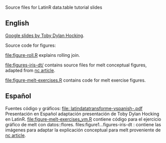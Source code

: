 Source files for LatinR data.table tutorial slides

** English

[[https://docs.google.com/presentation/d/1ypW1LUMmcrUTMF6B9h9s8qbvW5BSbN1IW6CEgqX01Co/edit?usp=sharing][Google slides by Toby Dylan Hocking]].

Source code for figures:

[[file:figure-roll.R]] explains rolling join.

[[file:figures-iris-dt/]] contains source files for melt conceptual
figures, adapted from [[https://github.com/tdhock/nc-article/blob/master/figure-1-iris.svg][nc article]].

[[file:figure-melt-exercises.R]] contains code for melt exercise figures.

** Español
Fuentes código y gráficos:
[[file: latindatatransforme-vspanish-.pdf]] Presentación en Español adaptación presentación de Toby Dylan Hocking en LatinR. 
[[file:figure-melt-exercises_vm.R]] contiene código para el ejercicio gráfico de melt con datos::flores. 
files:figure1...figures-iris-dt : contiene las imágenes para adaptar la explicación conceptual para melt proveniente de
 [[https://github.com/tdhock/nc-article/blob/master/figure-1-iris.svg][nc article]].




